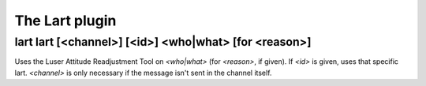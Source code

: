 
.. _plugin-lart:

The Lart plugin
===============

.. _command-lart-lart:

lart lart [<channel>] [<id>] <who|what> [for <reason>]
^^^^^^^^^^^^^^^^^^^^^^^^^^^^^^^^^^^^^^^^^^^^^^^^^^^^^^

Uses the Luser Attitude Readjustment Tool on *<who|what>* (for *<reason>*,
if given). If *<id>* is given, uses that specific lart. *<channel>* is
only necessary if the message isn't sent in the channel itself.

